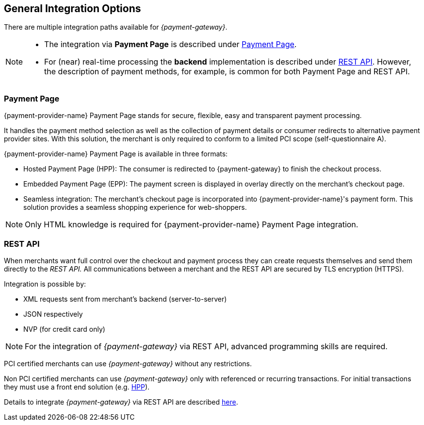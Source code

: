 [#GeneralIntegrationOptions]
== General Integration Options

There are multiple integration paths available for _{payment-gateway}_.


[NOTE]
====
- The integration via *Payment Page* is described under <<GeneralIntegrationOptions_PP, Payment Page>>.
- For (near) real-time processing the *backend* implementation is
described under <<RestApi, REST API>>. However, the
description of payment methods, for example, is common for both Payment
Page and REST
API.
ifdef::env-wirecard[]
- Processing of multiple transactions using *batches* is described under
<<BatchProcessingApi, Batch Processing API>>, available
for both SEPA Direct Debit and SEPA Credit Transfer
- Our *Payment SDK* offers a seamless user experience by rendering
a payment form as an integral part of the merchant's mobile application.
endif::[]

//-
====

[#GeneralIntegrationOptions_PP]
=== Payment Page

{payment-provider-name} Payment Page stands for secure, flexible, easy and
transparent payment processing. 
ifdef::env-wirecard[]
It provides all payment methods and
related options in one solution: Credit Card (with/without 3D
secure), SEPA, online banking payments, mobile payments, alternative
payment methods, and industry-specific solutions.
endif::[]

It handles the payment method selection as well as the collection
of payment details or consumer redirects to alternative payment provider
sites. With this solution, the merchant is only required to conform to a
limited PCI scope (self-questionnaire A).

{payment-provider-name} Payment Page is available in three formats:

- Hosted Payment Page (HPP): The consumer is redirected to
{payment-gateway} to finish the checkout process.
- Embedded Payment Page (EPP): The payment screen is displayed in
overlay directly on the merchant's checkout page.
- Seamless integration:  The merchant's checkout page is incorporated
into {payment-provider-name}'s payment form. This solution provides a seamless shopping
experience for web-shoppers.
//-

NOTE: Only HTML knowledge is required for {payment-provider-name} Payment Page integration.

[#GeneralIntegrationOptions_RestApi]
=== REST API

When merchants want full control over the checkout and payment process
they can create requests themselves and send them directly to the
_REST API._ All communications between a merchant and the REST API
are secured by TLS encryption (HTTPS).

Integration is possible by:

- XML requests sent from merchant's backend (server-to-server)
- JSON respectively
- NVP (for credit card only)
//-

NOTE: For the integration of _{payment-gateway}_ via REST API, advanced programming skills are required.

PCI certified merchants can use _{payment-gateway}_ without any restrictions.

ifndef::env-po[]
Non PCI certified merchants can use _{payment-gateway}_ only with
referenced or recurring transactions. For initial transactions they must use a front end solution (e.g. <<PP, HPP>>).
endif::[]

ifdef::env-po[]
Non PCI certified merchants can use _{payment-gateway}_ only with
referenced or recurring transactions. For initial transactions they must use a front end solution (e.g. <<PaymentPageSolutions_PPv2_HPP, HPP>>).
endif::[]

Details to integrate _{payment-gateway}_ via REST API are
described <<RestApi, here>>.

ifdef::env-wirecard[]
[#GeneralIntegrationOptions_Batch]
=== Batch Processing API

In order to process multiple transactions at the same time, {payment-provider-name}'s Batch Processing is the ideal solution for both fast and easy to
implement offline bulk transaction processing.

Batch processing is possible for the following payment methods:

- SEPA Direct Debit
- SEPA Credit Transfer
- Credit Card

//-

NOTE: Working programming knowledge is required to integrate this way.


[#GeneralIntegrationOptions_SDK]
=== SDK

The Software Development Kit (SDK) serves as a wrapper for the _{payment-gateway}_ with a PCI V3 compliant native mobile payment
form. SDK is naturally developed for the integration into a merchant's
app as a software library where it covers sending payment requests to
the _{payment-gateway}_. It uses REST requests constructed by the merchant
sent over HTTPS protocol to {payment-gateway}
end-point where the REST API is exposed.

The following payment methods are currently supported:

- Credit Card
- PayPal
- SEPA Direct Debit
- Apple Pay
- Google Pay™
//-

Operation system interfaces:

- iOS
- Android
//-

NOTE: Working programmer knowledge is required to integrate this way.
endif::[]

//-

